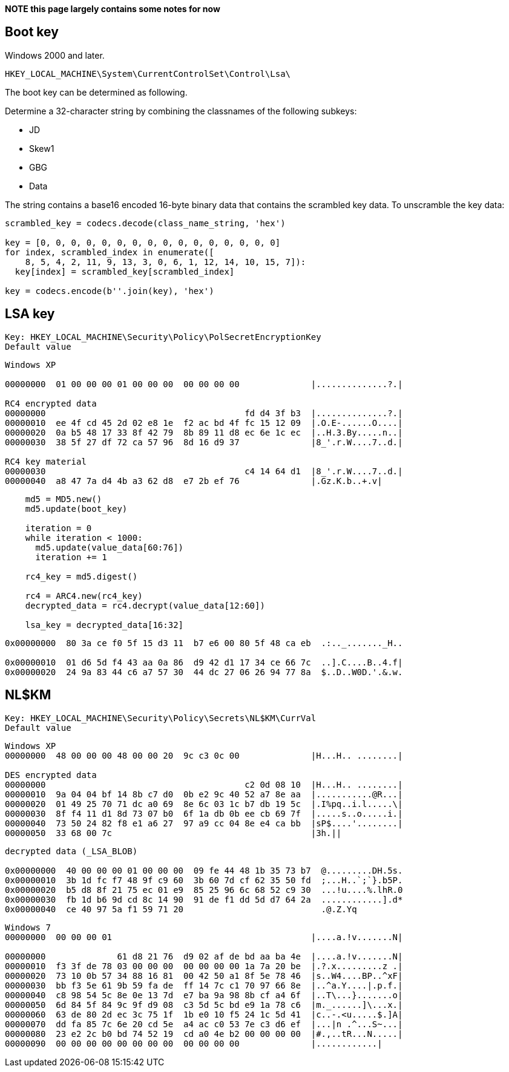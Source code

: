 *NOTE this page largely contains some notes for now*

:toc:
:toclevels: 4

== Boot key

Windows 2000 and later.

....
HKEY_LOCAL_MACHINE\System\CurrentControlSet\Control\Lsa\
....

The boot key can be determined as following.

Determine a 32-character string by combining the classnames of the following
subkeys:

* JD
* Skew1
* GBG
* Data

The string contains a base16 encoded 16-byte binary data that contains the
scrambled key data. To unscramble the key data:

....
scrambled_key = codecs.decode(class_name_string, 'hex')

key = [0, 0, 0, 0, 0, 0, 0, 0, 0, 0, 0, 0, 0, 0, 0, 0]
for index, scrambled_index in enumerate([
    8, 5, 4, 2, 11, 9, 13, 3, 0, 6, 1, 12, 14, 10, 15, 7]):
  key[index] = scrambled_key[scrambled_index]

key = codecs.encode(b''.join(key), 'hex')
....


== LSA key

....
Key: HKEY_LOCAL_MACHINE\Security\Policy\PolSecretEncryptionKey
Default value
....

....
Windows XP

00000000  01 00 00 00 01 00 00 00  00 00 00 00              |..............?.|

RC4 encrypted data
00000000                                       fd d4 3f b3  |..............?.|
00000010  ee 4f cd 45 2d 02 e8 1e  f2 ac bd 4f fc 15 12 09  |.O.E-......O....|
00000020  0a b5 48 17 33 8f 42 79  8b 89 11 d8 ec 6e 1c ec  |..H.3.By.....n..|
00000030  38 5f 27 df 72 ca 57 96  8d 16 d9 37              |8_'.r.W....7..d.|

RC4 key material
00000030                                       c4 14 64 d1  |8_'.r.W....7..d.|
00000040  a8 47 7a d4 4b a3 62 d8  e7 2b ef 76              |.Gz.K.b..+.v|
....

....
    md5 = MD5.new()
    md5.update(boot_key)

    iteration = 0
    while iteration < 1000:
      md5.update(value_data[60:76])
      iteration += 1

    rc4_key = md5.digest()

    rc4 = ARC4.new(rc4_key)
    decrypted_data = rc4.decrypt(value_data[12:60])

    lsa_key = decrypted_data[16:32]
....

....
0x00000000  80 3a ce f0 5f 15 d3 11  b7 e6 00 80 5f 48 ca eb  .:.._......._H..

0x00000010  01 d6 5d f4 43 aa 0a 86  d9 42 d1 17 34 ce 66 7c  ..].C....B..4.f|
0x00000020  24 9a 83 44 c6 a7 57 30  44 dc 27 06 26 94 77 8a  $..D..W0D.'.&.w.
....

== NL$KM

....
Key: HKEY_LOCAL_MACHINE\Security\Policy\Secrets\NL$KM\CurrVal
Default value
....

....
Windows XP
00000000  48 00 00 00 48 00 00 20  9c c3 0c 00              |H...H.. ........|

DES encrypted data
00000000                                       c2 0d 08 10  |H...H.. ........|
00000010  9a 04 04 bf 14 8b c7 d0  0b e2 9c 40 52 a7 8e aa  |...........@R...|
00000020  01 49 25 70 71 dc a0 69  8e 6c 03 1c b7 db 19 5c  |.I%pq..i.l.....\|
00000030  8f f4 11 d1 8d 73 07 b0  6f 1a db 0b ee cb 69 7f  |.....s..o.....i.|
00000040  73 50 24 82 f8 e1 a6 27  97 a9 cc 04 8e e4 ca bb  |sP$....'........|
00000050  33 68 00 7c                                       |3h.||
....

....
decrypted data (_LSA_BLOB)

0x00000000  40 00 00 00 01 00 00 00  09 fe 44 48 1b 35 73 b7  @.........DH.5s.
0x00000010  3b 1d fc f7 48 9f c9 60  3b 60 7d cf 62 35 50 fd  ;...H..`;`}.b5P.
0x00000020  b5 d8 8f 21 75 ec 01 e9  85 25 96 6c 68 52 c9 30  ...!u....%.lhR.0
0x00000030  fb 1d b6 9d cd 8c 14 90  91 de f1 dd 5d d7 64 2a  ............].d*
0x00000040  ce 40 97 5a f1 59 71 20                           .@.Z.Yq 
....

....
Windows 7
00000000  00 00 00 01                                       |....a.!v.......N|

00000000              61 d8 21 76  d9 02 af de bd aa ba 4e  |....a.!v.......N|
00000010  f3 3f de 78 03 00 00 00  00 00 00 00 1a 7a 20 be  |.?.x.........z .|
00000020  73 10 0b 57 34 88 16 81  00 42 50 a1 8f 5e 78 46  |s..W4....BP..^xF|
00000030  bb f3 5e 61 9b 59 fa de  ff 14 7c c1 70 97 66 8e  |..^a.Y....|.p.f.|
00000040  c8 98 54 5c 8e 0e 13 7d  e7 ba 9a 98 8b cf a4 6f  |..T\...}.......o|
00000050  6d 84 5f 84 9c 9f d9 08  c3 5d 5c bd e9 1a 78 c6  |m._......]\...x.|
00000060  63 de 80 2d ec 3c 75 1f  1b e0 10 f5 24 1c 5d 41  |c..-.<u.....$.]A|
00000070  dd fa 85 7c 6e 20 cd 5e  a4 ac c0 53 7e c3 d6 ef  |...|n .^...S~...|
00000080  23 e2 2c b0 bd 74 52 19  cd a0 4e b2 00 00 00 00  |#.,..tR...N.....|
00000090  00 00 00 00 00 00 00 00  00 00 00 00              |............|
....


